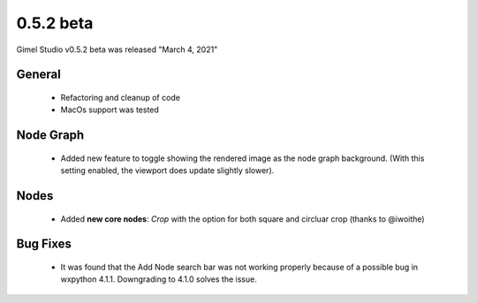 0.5.2 beta
==========

Gimel Studio v0.5.2 beta was released "March 4, 2021"


General
-------

 * Refactoring and cleanup of code
 * MacOs support was tested


Node Graph
----------

 * Added new feature to toggle showing the rendered image as the node graph background. (With this setting enabled, the viewport does update slightly slower).


Nodes
-----

 * Added **new core nodes**: *Crop* with the option for both square and circluar crop (thanks to @iwoithe)


Bug Fixes
---------

 * It was found that the Add Node search bar was not working properly because of a possible bug in wxpython 4.1.1. Downgrading to 4.1.0 solves the issue.
